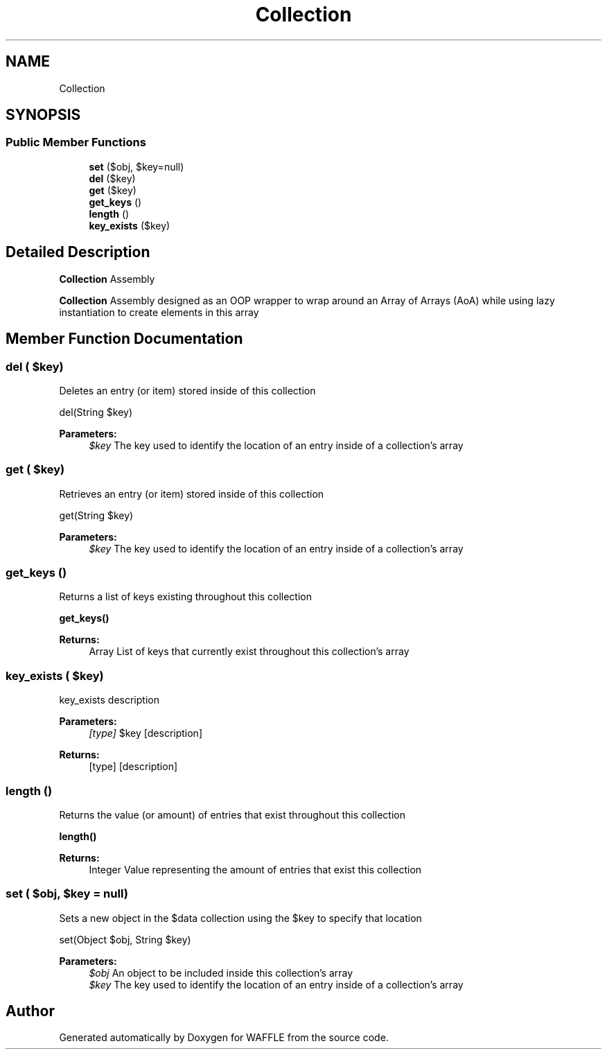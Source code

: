.TH "Collection" 3 "Sun Apr 9 2017" "Version 0.35.0.0" "WAFFLE" \" -*- nroff -*-
.ad l
.nh
.SH NAME
Collection
.SH SYNOPSIS
.br
.PP
.SS "Public Member Functions"

.in +1c
.ti -1c
.RI "\fBset\fP ($obj, $key=null)"
.br
.ti -1c
.RI "\fBdel\fP ($key)"
.br
.ti -1c
.RI "\fBget\fP ($key)"
.br
.ti -1c
.RI "\fBget_keys\fP ()"
.br
.ti -1c
.RI "\fBlength\fP ()"
.br
.ti -1c
.RI "\fBkey_exists\fP ($key)"
.br
.in -1c
.SH "Detailed Description"
.PP 
\fBCollection\fP Assembly
.PP
\fBCollection\fP Assembly designed as an OOP wrapper to wrap around an Array of Arrays (AoA) while using lazy instantiation to create elements in this array 
.SH "Member Function Documentation"
.PP 
.SS "del ( $key)"
Deletes an entry (or item) stored inside of this collection
.PP
del(String $key)
.PP
\fBParameters:\fP
.RS 4
\fI$key\fP The key used to identify the location of an entry inside of a collection's array 
.RE
.PP

.SS "get ( $key)"
Retrieves an entry (or item) stored inside of this collection
.PP
get(String $key)
.PP
\fBParameters:\fP
.RS 4
\fI$key\fP The key used to identify the location of an entry inside of a collection's array 
.RE
.PP

.SS "get_keys ()"
Returns a list of keys existing throughout this collection
.PP
\fBget_keys()\fP
.PP
\fBReturns:\fP
.RS 4
Array List of keys that currently exist throughout this collection's array 
.RE
.PP

.SS "key_exists ( $key)"
key_exists description
.PP
\fBParameters:\fP
.RS 4
\fI[type]\fP $key [description] 
.RE
.PP
\fBReturns:\fP
.RS 4
[type] [description] 
.RE
.PP

.SS "length ()"
Returns the value (or amount) of entries that exist throughout this collection
.PP
\fBlength()\fP
.PP
\fBReturns:\fP
.RS 4
Integer Value representing the amount of entries that exist this collection 
.RE
.PP

.SS "set ( $obj,  $key = \fCnull\fP)"
Sets a new object in the $data collection using the $key to specify that location
.PP
set(Object $obj, String $key)
.PP
\fBParameters:\fP
.RS 4
\fI$obj\fP An object to be included inside this collection's array 
.br
\fI$key\fP The key used to identify the location of an entry inside of a collection's array 
.RE
.PP


.SH "Author"
.PP 
Generated automatically by Doxygen for WAFFLE from the source code\&.
